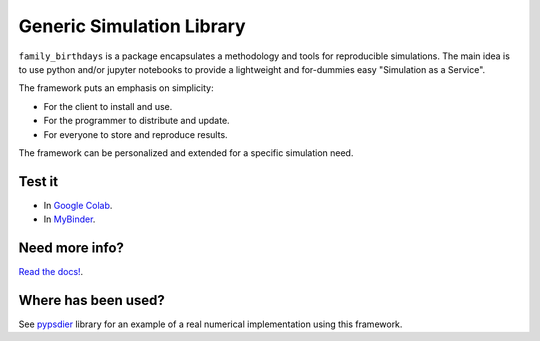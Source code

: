 Generic Simulation Library
===========================

``family_birthdays`` is a package encapsulates a methodology and tools for reproducible simulations. 
The main idea is to use python and/or jupyter notebooks to provide a lightweight and for-dummies easy 
"Simulation as a Service". 

The framework puts an emphasis on simplicity: 

* For the client to install and use. 

* For the programmer to distribute and update.

* For everyone to store and reproduce results. 

The framework can be personalized and extended for a specific simulation need.


Test it
--------

* In `Google Colab <https://colab.research.google.com/drive/1mfSZQOhe7qq1C-YpfX5dDpSedXGVjz4e?usp=sharing>`_.

* In `MyBinder <https://mybinder.org/v2/gh/sebastiandres/family_birthdays/master?filepath=tests%2Fjupyter_test.ipynb>`_.


Need more info?
-----------------------------------

`Read the docs! <https://family_birthdays.readthedocs.io/en/latest/>`_.


Where has been used?
----------------------

See `pypsdier <https://github.com/sebastiandres/pypsdier>`_ library for an example of a real numerical implementation using this framework.
